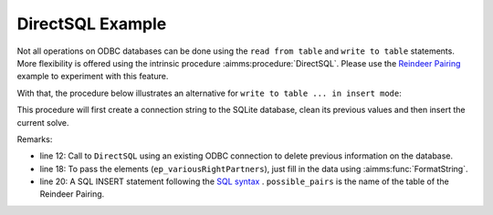 DirectSQL Example
===================

Not all operations on ODBC databases can be done using the ``read from table`` and ``write to table`` statements.
More flexibility is offered using the intrinsic procedure :aimms:procedure:`DirectSQL`. Please use the `Reindeer Pairing <https://how-to.aimms.com/Articles/434/434-reindeer-pairing.html>`_ example to experiment with this feature.
 
With that, the procedure below illustrates an alternative for ``write to table ... in insert mode``:

.. aimms:procedure:: pr_fillDatabase
    
This procedure will first create a connection string to the SQLite database, clean its previous values and then insert the current solve. 

.. code-block:: aimms 
    :linenos:

    sp_loc_datasource
    :=  SQLCreateConnectionString (
            DatabaseInterface              :  'odbc',
            DriverName                     :  "SQLite3 ODBC Driver", !Your local drive
            ServerName                     :  "", 
            DatabaseName                   :  "pairing.db", !The path of your database
            UserId                         :  "", 
            Password                       :  "", 
            AdditionalConnectionParameters :  "");

    !delete all
    DirectSQL(sp_loc_datasource, "delete from possible_pairs;");

    !and fill again
    for (i_sols, i_left) | ep_variousRightPartners(i_sols, i_left) do
        sp_loc_insertCommand 
        :=  FormatString("INSERT INTO possible_pairs (solution,left,right) values ('%e','%e','%e');",
                        i_sols, i_left, ep_variousRightPartners(i_sols, i_left));

        DirectSQL(sp_loc_datasource, sp_loc_insertCommand);
    endfor ;

Remarks:

* line 12: Call to ``DirectSQL`` using an existing ODBC connection to delete previous information on the database.

* line 18: To pass the elements (``ep_variousRightPartners``), just fill in the data using :aimms:func:`FormatString`.

* line 20: A SQL INSERT statement following the `SQL syntax <https://www.w3schools.com/sql/sql_insert.asp>`_ . ``possible_pairs`` is the name of the table of the Reindeer Pairing.

.. seealso::
    Do not know which driver is available? Check `this article <https://how-to.aimms.com/Articles/539/539-which-odbc-drivers.html#which-odbc-drivers>`_.